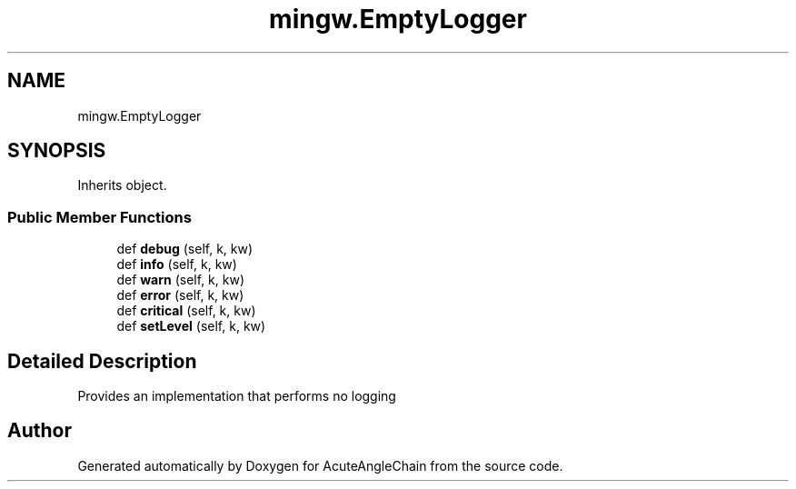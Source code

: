 .TH "mingw.EmptyLogger" 3 "Sun Jun 3 2018" "AcuteAngleChain" \" -*- nroff -*-
.ad l
.nh
.SH NAME
mingw.EmptyLogger
.SH SYNOPSIS
.br
.PP
.PP
Inherits object\&.
.SS "Public Member Functions"

.in +1c
.ti -1c
.RI "def \fBdebug\fP (self, k, kw)"
.br
.ti -1c
.RI "def \fBinfo\fP (self, k, kw)"
.br
.ti -1c
.RI "def \fBwarn\fP (self, k, kw)"
.br
.ti -1c
.RI "def \fBerror\fP (self, k, kw)"
.br
.ti -1c
.RI "def \fBcritical\fP (self, k, kw)"
.br
.ti -1c
.RI "def \fBsetLevel\fP (self, k, kw)"
.br
.in -1c
.SH "Detailed Description"
.PP 

.PP
.nf
Provides an implementation that performs no logging

.fi
.PP
 

.SH "Author"
.PP 
Generated automatically by Doxygen for AcuteAngleChain from the source code\&.
